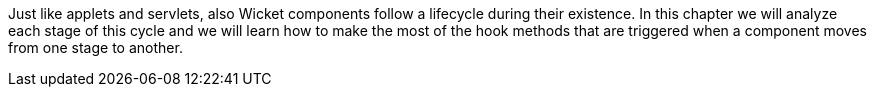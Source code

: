             
Just like applets and servlets, also Wicket components follow a lifecycle during their existence. In this chapter we will analyze each stage of this cycle and we will learn how to make the most of the hook methods that are triggered when a component moves from one stage to another.

